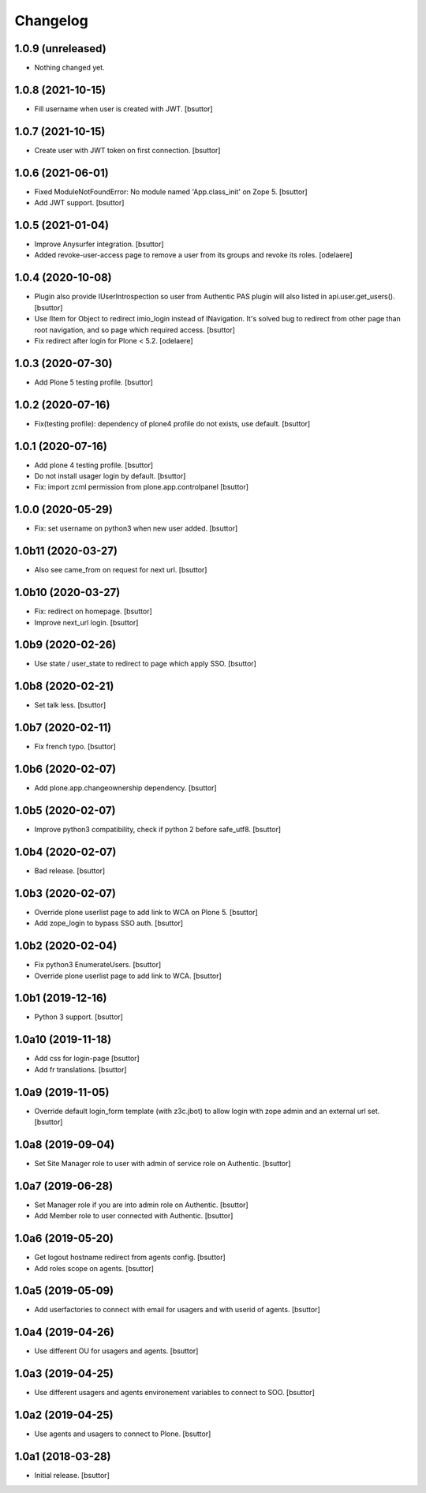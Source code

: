 Changelog
=========


1.0.9 (unreleased)
------------------

- Nothing changed yet.


1.0.8 (2021-10-15)
------------------

- Fill username when user is created with JWT.
  [bsuttor]


1.0.7 (2021-10-15)
------------------

- Create user with JWT token on first connection.
  [bsuttor]


1.0.6 (2021-06-01)
------------------

- Fixed ModuleNotFoundError: No module named 'App.class_init' on Zope 5.
  [bsuttor]

- Add JWT support.
  [bsuttor]


1.0.5 (2021-01-04)
------------------

- Improve Anysurfer integration.
  [bsuttor]

- Added revoke-user-access page to remove a user from its groups and revoke its roles.
  [odelaere]


1.0.4 (2020-10-08)
------------------

- Plugin also provide IUserIntrospection so user from Authentic PAS plugin will also listed in api.user.get_users().
  [bsuttor]

- Use IItem for Object to redirect imio_login instead of INavigation. It's solved bug to redirect from other page than root navigation, and so page which required access.
  [bsuttor]

- Fix redirect after login for Plone < 5.2.
  [odelaere]


1.0.3 (2020-07-30)
------------------

- Add Plone 5 testing profile.
  [bsuttor]


1.0.2 (2020-07-16)
------------------

- Fix(testing profile): dependency of plone4 profile do not exists, use default.
  [bsuttor]


1.0.1 (2020-07-16)
------------------

- Add plone 4 testing profile.
  [bsuttor]

- Do not install usager login by default.
  [bsuttor]

- Fix: import zcml permission from plone.app.controlpanel
  [bsuttor]


1.0.0 (2020-05-29)
------------------

- Fix: set username on python3 when new user added.
  [bsuttor]


1.0b11 (2020-03-27)
-------------------

- Also see came_from on request for next url.
  [bsuttor]


1.0b10 (2020-03-27)
-------------------

- Fix: redirect on homepage.
  [bsuttor]

- Improve next_url login.
  [bsuttor]


1.0b9 (2020-02-26)
------------------

- Use state / user_state to redirect to page which apply SSO.
  [bsuttor]


1.0b8 (2020-02-21)
------------------

- Set talk less.
  [bsuttor]


1.0b7 (2020-02-11)
------------------

- Fix french typo.
  [bsuttor]


1.0b6 (2020-02-07)
------------------

- Add plone.app.changeownership dependency.
  [bsuttor]


1.0b5 (2020-02-07)
------------------

- Improve python3 compatibility, check if python 2 before safe_utf8.
  [bsuttor]


1.0b4 (2020-02-07)
------------------

- Bad release.
  [bsuttor]


1.0b3 (2020-02-07)
------------------

- Override plone userlist page to add link to WCA on Plone 5.
  [bsuttor]

- Add zope_login to bypass SSO auth.
  [bsuttor]


1.0b2 (2020-02-04)
------------------

- Fix python3 EnumerateUsers.
  [bsuttor]

- Override plone userlist page to add link to WCA.
  [bsuttor]


1.0b1 (2019-12-16)
------------------

- Python 3 support.
  [bsuttor]


1.0a10 (2019-11-18)
-------------------

- Add css for login-page
  [bsuttor]

- Add fr translations.
  [bsuttor]


1.0a9 (2019-11-05)
------------------

- Override default login_form template (with z3c.jbot) to allow login with zope admin and an external url set.
  [bsuttor]


1.0a8 (2019-09-04)
------------------

- Set Site Manager role to user with admin of service role on Authentic.
  [bsuttor]


1.0a7 (2019-06-28)
------------------

- Set Manager role if you are into admin role on Authentic.
  [bsuttor]

- Add Member role to user connected with Authentic.
  [bsuttor]


1.0a6 (2019-05-20)
------------------

- Get logout hostname redirect from agents config.
  [bsuttor]

- Add roles scope on agents.
  [bsuttor]


1.0a5 (2019-05-09)
------------------

- Add userfactories to connect with email for usagers and with userid of agents.
  [bsuttor]


1.0a4 (2019-04-26)
------------------

- Use different OU for usagers and agents.
  [bsuttor]


1.0a3 (2019-04-25)
------------------

- Use different usagers and agents environement variables to connect to SOO.
  [bsuttor]


1.0a2 (2019-04-25)
------------------

- Use agents and usagers to connect to Plone.
  [bsuttor]


1.0a1 (2018-03-28)
------------------

- Initial release.
  [bsuttor]
